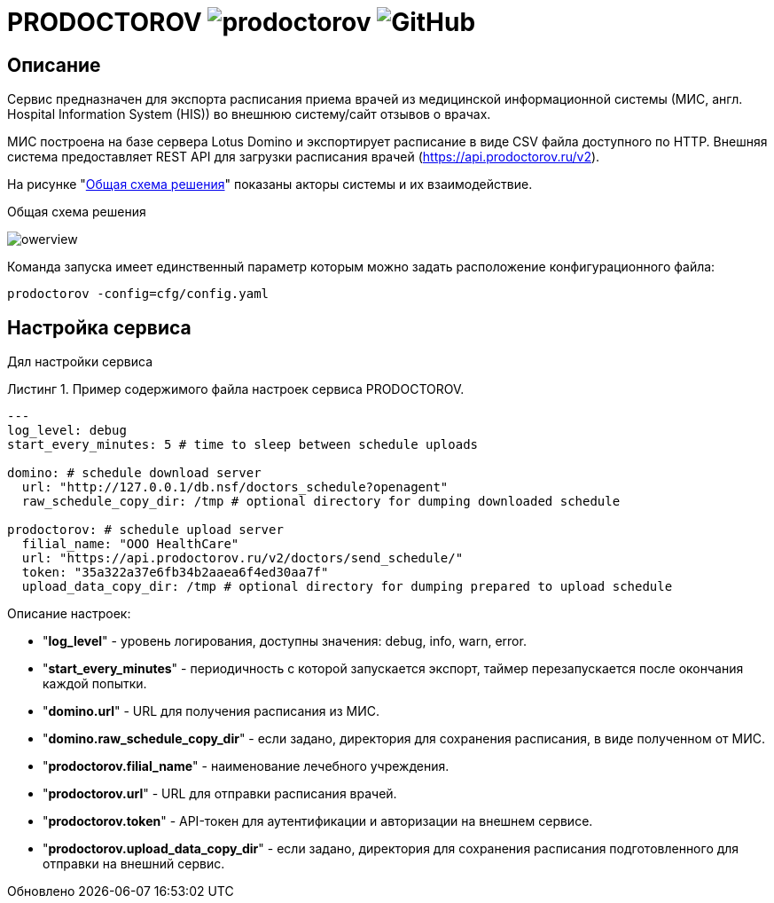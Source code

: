 :MODULE: PRODOCTOROV

= {MODULE} image:https://goreportcard.com/badge/github.com/mkv/prodoctorov[] image:https://img.shields.io/github/license/mkv/prodoctorov[GitHub]
:lang: ru

:appendix-caption: Приложение
:example-caption: Пример
:figure-caption: Рисунок
:last-update-label: Обновлено
:listing-caption: Листинг
:table-caption: Таблица
:toc-title: Содержание
:version-label: Версия

== Описание

Сервис предназначен для экспорта расписания приема врачей из медицинской информационной системы (МИС, англ. Hospital Information System (HIS)) во внешнюю систему/сайт отзывов о врачах.

МИС построена на базе сервера Lotus Domino и экспортирует расписание в виде CSV файла доступного по HTTP.
Внешняя система предоставляет REST API для загрузки расписания врачей (https://api.prodoctorov.ru/v2).

На рисунке "<<OVERVIEW>>" показаны акторы системы и их взаимодействие.

[[OVERVIEW]]
.Общая схема решения
image:docs/owerview.svg[]

Команда запуска имеет единственный параметр которым можно задать расположение конфигурационного файла:

[source,shell script]
----
prodoctorov -config=cfg/config.yaml
----

== Настройка сервиса

Дял настройки сервиса

.Пример содержимого файла настроек сервиса {MODULE}.
[source,yaml]
----
---
log_level: debug
start_every_minutes: 5 # time to sleep between schedule uploads

domino: # schedule download server
  url: "http://127.0.0.1/db.nsf/doctors_schedule?openagent"
  raw_schedule_copy_dir: /tmp # optional directory for dumping downloaded schedule

prodoctorov: # schedule upload server
  filial_name: "OOO HealthCare"
  url: "https://api.prodoctorov.ru/v2/doctors/send_schedule/"
  token: "35a322a37e6fb34b2aaea6f4ed30aa7f"
  upload_data_copy_dir: /tmp # optional directory for dumping prepared to upload schedule
----

Описание настроек:

- "*log_level*" - уровень логирования, доступны значения: debug, info, warn, error.
- "*start_every_minutes*" - периодичность с которой запускается экспорт, таймер перезапускается после окончания каждой попытки.
- "*domino.url*" - URL для получения расписания из МИС.
- "*domino.raw_schedule_copy_dir*" - если задано, директория для сохранения расписания, в виде полученном от МИС.
- "*prodoctorov.filial_name*" - наименование лечебного учреждения.
- "*prodoctorov.url*" - URL для отправки расписания врачей.
- "*prodoctorov.token*" - API-токен для аутентификации и авторизации на внешнем сервисе.
- "*prodoctorov.upload_data_copy_dir*" - если задано, директория для сохранения расписания подготовленного для отправки на внешний сервис.
